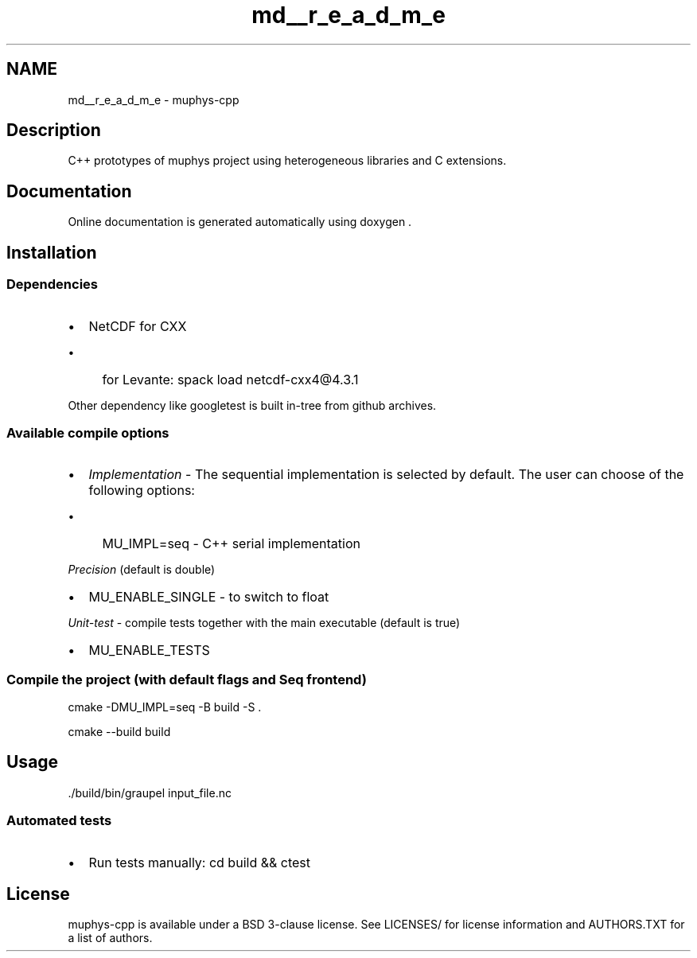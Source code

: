.TH "md__r_e_a_d_m_e" 3 "Version NTU_v1.0" "ICON - Graupel" \" -*- nroff -*-
.ad l
.nh
.SH NAME
md__r_e_a_d_m_e \- muphys-cpp 
.PP
 
.SH "Description"
.PP
C++ prototypes of \fRmuphys\fP project using heterogeneous libraries and C extensions\&.
.SH "Documentation"
.PP
Online documentation is generated automatically using \fRdoxygen\fP \&.
.SH "Installation"
.PP
.SS "Dependencies"
.IP "\(bu" 2
\fRNetCDF for CXX\fP
.IP "  \(bu" 4
for Levante: \fRspack load netcdf-cxx4@4\&.3\&.1\fP
.PP

.PP
.PP
Other dependency like \fRgoogletest\fP is built in-tree from github archives\&.
.SS "Available compile options"
.IP "\(bu" 2
\fIImplementation\fP - The sequential implementation is selected by default\&. The user can choose of the following options:
.IP "  \(bu" 4
MU_IMPL=seq - C++ serial implementation
.PP

.PP
.PP
\fIPrecision\fP (default is \fRdouble\fP)
.IP "\(bu" 2
MU_ENABLE_SINGLE - to switch to \fRfloat\fP
.PP
.PP
\fIUnit-test\fP - compile tests together with the main executable (default is \fRtrue\fP)
.IP "\(bu" 2
MU_ENABLE_TESTS
.PP
.SS "Compile the project (with default flags and Seq frontend)"
\fRcmake -DMU_IMPL=seq -B build -S \&.\fP
.PP
\fRcmake --build build\fP
.SH "Usage"
.PP
\fR\&./build/bin/graupel input_file\&.nc\fP
.SS "Automated tests"
.IP "\(bu" 2
Run tests manually: \fRcd build && ctest\fP
.PP
.SH "License"
.PP
muphys-cpp is available under a BSD 3-clause license\&. See \fRLICENSES/\fP for license information and \fRAUTHORS\&.TXT\fP for a list of authors\&. 

